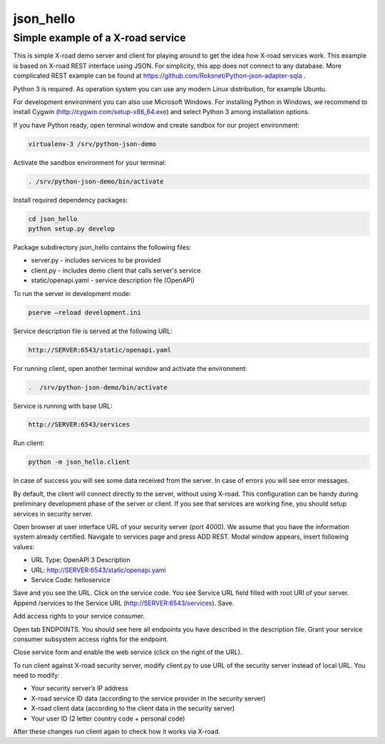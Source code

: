 ==========
json_hello
==========

Simple example of a X-road service
----------------------------------

This is simple X-road demo server and client for playing around to get the idea how X-road services work.
This example is based on X-road REST interface using JSON.
For simplicity, this app does not connect to any database.
More complicated REST example can be found at https://github.com/Roksnet/Python-json-adapter-sqla .

Python 3 is required. As operation system you can use any modern Linux distribution, for example Ubuntu. 

For development environment you can also use Microsoft Windows. For installing Python in Windows,
we recommend to install Cygwin (http://cygwin.com/setup-x86_64.exe) and select Python 3 among
installation options.

If you have Python ready, open terminal window and create sandbox for our project environment:

.. code-block:: bash

    virtualenv-3 /srv/python-json-demo

Activate the sandbox environment for your terminal:

.. code-block:: bash
                
   . /srv/python-json-demo/bin/activate

Install required dependency packages:

.. code-block:: bash

   cd json_hello
   python setup.py develop
   
Package subdirectory json_hello contains the following files:

* server.py - includes services to be provided
* client.py - includes demo client that calls server's service
* static/openapi.yaml - service description file (OpenAPI)
  
To run the server in development mode:

.. code-block:: bash
                
   pserve –reload development.ini

Service description file is served at the following URL:

.. code-block:: bash

   http://SERVER:6543/static/openapi.yaml
   
For running client, open another terminal window and activate the environment:

.. code-block:: bash
                
   .  /srv/python-json-demo/bin/activate

Service is running with base URL:

.. code-block:: bash
                
   http://SERVER:6543/services
   
Run client:

.. code-block:: bash
                
   python -m json_hello.client

In case of success you will see some data received from the server.
In case of errors you will see error messages.

By default, the client will connect directly to the server, without using X-road.
This configuration can be handy during preliminary development phase of the server or client. 
If you see that services are working fine, you should setup services in security server.

Open browser at user interface URL of your security server (port 4000).
We assume that you have the information system already certified.
Navigate to services page and press ADD REST.
Modal window appears, insert following values:

* URL Type: OpenAPI 3 Description
* URL: http://SERVER:6543/static/openapi.yaml
* Service Code: helloservice

Save and you see the URL. Click on the service code. You see Service URL field filled with root URI of your server.
Append /services to the Service URL (http://SERVER:6543/services). Save.

Add access rights to your service consumer.
   
Open tab ENDPOINTS. You should see here all endpoints you have described in the description file.
Grant your service consumer subsystem access rights for the endpoint.

Close service form and enable the web service (click on the right of the URL).
   
To run client against X-road security server, modify client.py to use URL of the security server
instead of local URL. You need to modify:

* Your security server’s IP address
* X-road service ID data (according to the service provider in the security server)
* X-road client data (according to the client data in the security server)
* Your user ID (2 letter country code + personal code)

After these changes run client again to check how it works via X-road.
